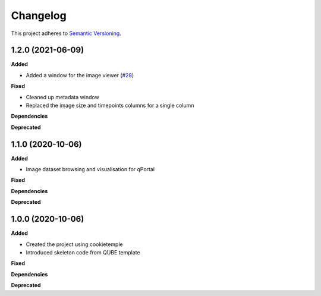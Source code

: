 ==========
Changelog
==========

This project adheres to `Semantic Versioning <https://semver.org/>`_.

1.2.0 (2021-06-09)
------------------

**Added**

* Added a window for the image viewer (`#28 <https://github.com/qbicsoftware/omero-portlet/pull/28>`_)

**Fixed**

* Cleaned up metadata window
* Replaced the image size and timepoints columns for a single column

**Dependencies**

**Deprecated**

1.1.0 (2020-10-06)
------------------

**Added**

* Image dataset browsing and visualisation for qPortal

**Fixed**

**Dependencies**

**Deprecated**


1.0.0 (2020-10-06)
------------------

**Added**

* Created the project using cookietemple
* Introduced skeleton code from QUBE template

**Fixed**

**Dependencies**

**Deprecated**

